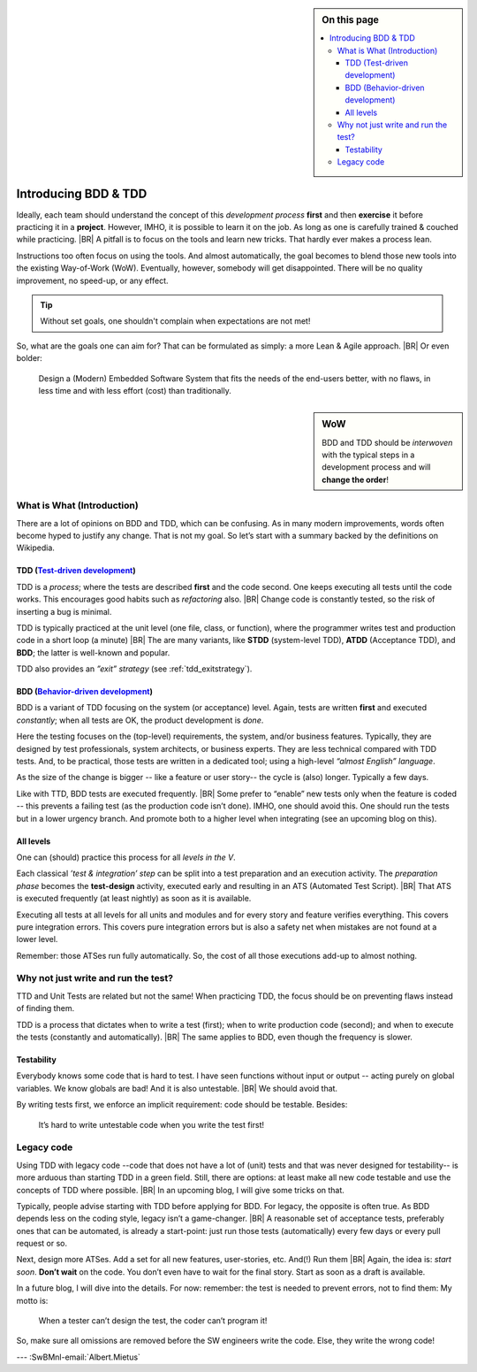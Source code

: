 .. Copyright (C) ALbert Mietus; 2020, 2023

.. sidebar:: On this page
   :class: localtoc

   .. contents::
      :depth: 3
      :local:
      :backlinks: none

.. _introducingBTDD:

*********************
Introducing BDD & TDD
*********************

.. post:: 2023/04/30 
   :tags: BDD, TDD
   :category: opinion
   :location: Eindhoven
   :language: en

   :reading-time: 5m30

   Is Behavior & Test Driven Development an essential aspect of professional software engineering? Leaders such as
   #UncleBob compare it to ‘double entry bookkeeping’: a crucial discipline.  He claims that when our industry doesn’t
   professionalize quickly, we have the risk that B&TDD will be enforced by law (too).
   |BR|
   So, it can be wise to learn to practice it quickly.

   It is not easy to start when writing (long-lasting) embedded systems. We have other demands, codebases with a
   lot of history. Still, we can (& should).
   |BR|
   And we have an advantage, our Typically engineers are clever: When they understand the objectives, they will find a
   solution; that is their job!

   .. update:: 2020/07/15

      This old article was never really published. As it fits my new :ref:`MESS blogs <MESS_blogs>`, I reworked and posted
      it again. This is part-I; I expect other parts coming weeks.


Ideally, each team should understand the concept of this *development process* **first** and then **exercise** it before
practicing it in a **project**.  However, IMHO, it is possible to learn it on the job. As long as one is carefully
trained & couched while practicing.
|BR|
A pitfall is to focus on the tools and learn new tricks. That hardly ever makes a process lean.

Instructions too often focus on using the tools. And almost automatically, the goal becomes to blend those new tools into
the existing Way-of-Work (WoW). Eventually, however, somebody will get disappointed. There will be no quality improvement,
no speed-up, or any effect.

.. tip:: Without set goals, one shouldn't complain when expectations are not met!

So, what are the goals one can aim for? That can be formulated as simply: a more Lean & Agile approach.
|BR|
Or even bolder:

  Design a (Modern) Embedded Software System that fits the needs of the end-users better, with no flaws, in less
  time and with less effort (cost) than traditionally.

.. sidebar:: WoW

   BDD and TDD should be *interwoven* with the typical steps in a development process and will **change the order**!

   .. uml:: BDD+TDD-process.puml


===========================
What is What (Introduction)
===========================

There are a lot of opinions on BDD and TDD, which can be confusing. As in many modern improvements, words often become
hyped to justify any change. That is not my goal. So let’s start with a summary backed by the definitions on Wikipedia.


TDD (`Test-driven development <https://en.wikipedia.org/wiki/Test-driven_development>`_)
========================================================================================

TDD is a *process*; where the tests are described **first** and the code second. One keeps executing all tests until the
code works. This encourages good habits such as *refactoring* also.
|BR|
Change code is constantly tested, so the risk of inserting a bug is minimal.

TDD is typically practiced at the unit level (one file, class, or function), where the programmer writes test and
production code in a short loop (a minute)
|BR|
The are many variants, like **STDD** (system-level TDD), **ATDD** (Acceptance TDD), and **BDD**; the latter is
well-known and popular.

TDD also provides an *”exit” strategy* (see :ref:`tdd_exitstrategy`).

BDD (`Behavior-driven development <https://en.wikipedia.org/wiki/Behavior-driven_development>`_)
================================================================================================

BDD is a variant of TDD focusing on the system (or acceptance) level. Again, tests are written **first** and
executed *constantly*; when all tests are OK, the product development is *done*.

Here the testing focuses on the (top-level) requirements, the system, and/or business features. Typically, they are
designed by test professionals, system architects, or business experts. They are less technical compared with
TDD tests. And, to be practical, those tests are written in a dedicated tool; using a high-level *“almost English”
language*.

As the size of the change is bigger -- like a feature or user story-- the cycle is (also) longer. Typically a few days.

Like with TTD, BDD tests are executed frequently.
|BR|
Some prefer to “enable” new tests only when the feature is coded -- this prevents a failing test (as the production code
isn’t done). IMHO, one should avoid this. One should run the tests but in a lower urgency branch. And promote both to a
higher level when integrating (see an upcoming blog on this).


All levels
==========

One can (should) practice this process for all *levels in the V*.

Each classical *’test & integration’ step* can be split into a test preparation and an execution activity.  The
*preparation phase* becomes the **test-design** activity, executed early and resulting in an ATS (Automated Test
Script).
|BR|
That ATS is executed frequently (at least nightly) as soon as it is available.

Executing all tests at all levels for all units and modules and for every story and feature verifies everything. This
covers pure integration errors.  This covers pure integration errors but is also a safety net when mistakes are not
found at a lower level.

Remember: those ATSes run fully automatically. So, the cost of all those executions add-up to almost nothing.

====================================
Why not just write and run the test?
====================================

TTD and Unit Tests are related but not the same!  When practicing TDD, the focus should be on preventing flaws instead
of finding them.

TDD is a process that dictates when to write a test (first); when to write production code (second); and when to execute
the tests (constantly and automatically).
|BR|
The same applies to BDD, even though the frequency is slower.

Testability
===========

Everybody knows some code that is hard to test. I have seen functions without input or output -- acting purely on
global variables. We know globals are bad! And it is also untestable.
|BR|
We should avoid that.

By writing tests first, we enforce an implicit requirement: code should be testable. Besides:

 It’s hard to write untestable code when you write the test first!

===========
Legacy code
===========

Using TDD with legacy code --code that does not have a lot of (unit) tests and that was never designed for testability--
is more arduous than starting TDD in a green field. Still, there are options: at least make all new code testable and use the
concepts of TDD where possible.
|BR|
In an upcoming blog, I will give some tricks on that.

Typically, people advise starting with TDD before applying for BDD. For legacy, the opposite is often true. As BDD
depends less on the coding style, legacy isn’t a game-changer.
|BR|
A reasonable set of acceptance tests, preferably ones that can be automated, is already a start-point: just run those
tests (automatically) every few days or every pull request or so.

Next, design more ATSes. Add a set for all new features, user-stories, etc. And(!) Run them
|BR|
Again, the idea is: *start soon*. **Don’t wait** on the code. You don’t even have to wait for the final story. Start as
soon as a draft is available.


In a future blog, I will dive into the details. For now: remember: the test is needed to prevent errors, not to find
them: My motto is:

  When a tester can’t design the test, the coder can’t program it!

So, make sure all omissions are removed before the SW engineers write the code. Else, they write the wrong code!

--- :SwBMnl-email:`Albert.Mietus`

.. seealso::

   This article on LinkedIn:
   https://www.linkedin.com/pulse/introducing-bdd-tdd-albert-mietus/

..  LocalWords:  distinguishment

